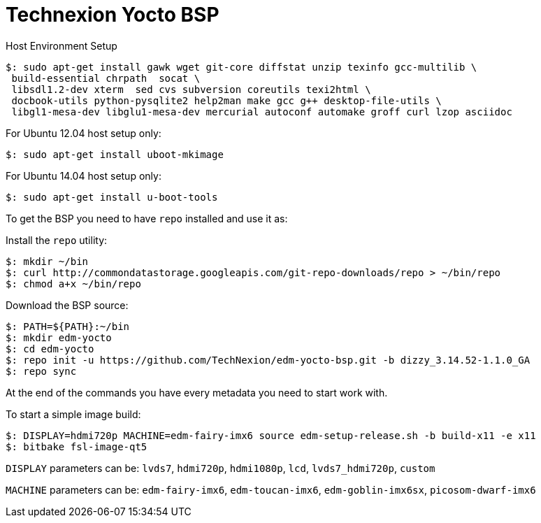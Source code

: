 = Technexion Yocto BSP

Host Environment Setup
[source,console]
$: sudo apt-get install gawk wget git-core diffstat unzip texinfo gcc-multilib \
 build-essential chrpath  socat \
 libsdl1.2-dev xterm  sed cvs subversion coreutils texi2html \
 docbook-utils python-pysqlite2 help2man make gcc g++ desktop-file-utils \
 libgl1-mesa-dev libglu1-mesa-dev mercurial autoconf automake groff curl lzop asciidoc

For Ubuntu 12.04 host setup only:
[source,console]
$: sudo apt-get install uboot-mkimage

For Ubuntu 14.04 host setup only:
[source,console]
$: sudo apt-get install u-boot-tools

To get the BSP you need to have `repo` installed and use it as:

Install the `repo` utility:

[source,console]
$: mkdir ~/bin
$: curl http://commondatastorage.googleapis.com/git-repo-downloads/repo > ~/bin/repo
$: chmod a+x ~/bin/repo

Download the BSP source:

[source,console]
$: PATH=${PATH}:~/bin
$: mkdir edm-yocto
$: cd edm-yocto
$: repo init -u https://github.com/TechNexion/edm-yocto-bsp.git -b dizzy_3.14.52-1.1.0_GA
$: repo sync

At the end of the commands you have every metadata you need to start work with.

To start a simple image build:

[source,console]
$: DISPLAY=hdmi720p MACHINE=edm-fairy-imx6 source edm-setup-release.sh -b build-x11 -e x11
$: bitbake fsl-image-qt5

`DISPLAY` parameters can be:
`lvds7`, `hdmi720p`, `hdmi1080p`, `lcd`, `lvds7_hdmi720p`, `custom`

`MACHINE` parameters can be:
`edm-fairy-imx6`, `edm-toucan-imx6`, `edm-goblin-imx6sx`, `picosom-dwarf-imx6`
